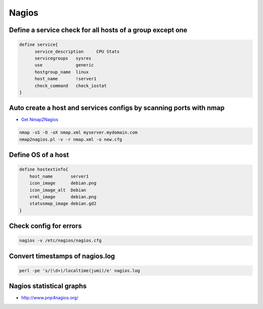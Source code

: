 ######
Nagios
######

Define a service check for all hosts of a group except one 
===========================================================

.. code-block:: bash

  define service{
        service_description     CPU Stats
        servicegroups   sysres
        use             generic
        hostgroup_name  linux
        host_name       !server1
        check_command   check_iostat
  }


Auto create a host and services configs by scanning ports with nmap 
====================================================================

* `Get Nmap2Nagios <http://sourceforge.net/projects/nmap2nagios/>`_

.. code-block:: bash

  nmap -sS -O -oX nmap.xml myserver.mydomain.com
  nmap2nagios.pl -v -r nmap.xml -o new.cfg
  

Define OS of a host 
====================

.. code-block:: bash

  define hostextinfo{
      host_name       server1
      icon_image      debian.png
      icon_image_alt  Debian
      vrml_image      debian.png
      statusmap_image debian.gd2
  }


Check config for errors 
========================

.. code-block:: bash

  nagios -v /etc/nagios/nagios.cfg


Convert timestamps of nagios.log
================================

.. code-block:: bash

  perl -pe 's/(\d+)/localtime(jumi)/e' nagios.log
  

Nagios statistical graphs
=========================

* http://www.pnp4nagios.org/
